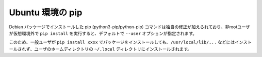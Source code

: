 .. article::
   :title: pip


.. jinja::

   {{  content.load('/install/pip_unix.rst').html }}


Ubuntu 環境の pip
=======================

Debian パッケージでインストールした pip (python3-pip/python-pip) コマンドは独自の修正が加えられており、非rootユーザが仮想環境外で ``pip install`` を実行すると、デフォルトで ``--user`` オプションが指定されます。

このため、一般ユーザが ``pip install xxxx`` でパッケージをインストールしても、``/usr/local/lib/...`` などにはインストールされず、ユーザのホームディレクトリの ``~/.local`` ディレクトリにインストールされます。
